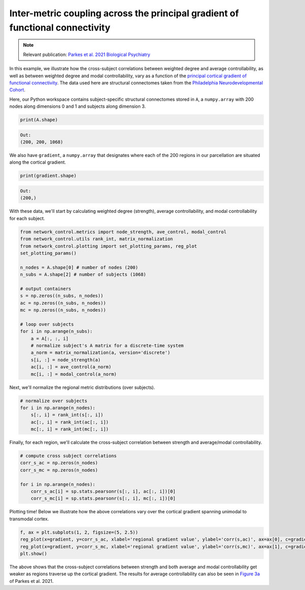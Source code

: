 .. _gradient_metric_correlations:

Inter-metric coupling across the principal gradient of functional connectivity
==============================================================================

.. note::
    :class: sphx-glr-download-link-note

    Relevant publication: `Parkes et al. 2021 Biological Psychiatry <https://www.sciencedirect.com/science/article/pii/S0006322321011756>`_

In this example, we illustrate how the cross-subject correlations between weighted degree and average controllability,
as well as between weighted degree and modal controllability, vary as a function of the
`principal cortical gradient of functional connectivity <https://www.pnas.org/content/pnas/113/44/12574.full.pdf>`_.
The data used here are structural connectomes taken from the
`Philadelphia Neurodevelopmental Cohort <https://www.sciencedirect.com/science/article/pii/S1053811913008331?via%3Dihub>`_.

Here, our Python workspace contains subject-specific structural connectomes stored in ``A``, a ``numpy.array``
with 200 nodes along dimensions 0 and 1 and subjects along dimension 3.

.. code-block:: default

    print(A.shape)

.. code-block:: none

    Out:
    (200, 200, 1068)

We also have ``gradient``, a ``numpy.array`` that designates where each of the 200 regions in our parcellation are
situated along the cortical gradient.

.. code-block:: default

    print(gradient.shape)

.. code-block:: none

    Out:
    (200,)

With these data, we'll start by calculating weighted degree (strength), average controllability, and
modal controllability for each subject.

.. code-block:: default

    from network_control.metrics import node_strength, ave_control, modal_control
    from network_control.utils rank_int, matrix_normalization
    from network_control.plotting import set_plotting_params, reg_plot
    set_plotting_params()

    n_nodes = A.shape[0] # number of nodes (200)
    n_subs = A.shape[2] # number of subjects (1068)

    # output containers
    s = np.zeros((n_subs, n_nodes))
    ac = np.zeros((n_subs, n_nodes))
    mc = np.zeros((n_subs, n_nodes))

    # loop over subjects
    for i in np.arange(n_subs):
        a = A[:, :, i]
        # normalize subject's A matrix for a discrete-time system
        a_norm = matrix_normalization(a, version='discrete')
        s[i, :] = node_strength(a)
        ac[i, :] = ave_control(a_norm)
        mc[i, :] = modal_control(a_norm)

Next, we'll normalize the regional metric distributions (over subjects).

.. code-block:: default

    # normalize over subjects
    for i in np.arange(n_nodes):
        s[:, i] = rank_int(s[:, i])
        ac[:, i] = rank_int(ac[:, i])
        mc[:, i] = rank_int(mc[:, i])

Finally, for each region, we'll calculate the cross-subject correlation between strength and average/modal controllability.

.. code-block:: default

    # compute cross subject correlations
    corr_s_ac = np.zeros(n_nodes)
    corr_s_mc = np.zeros(n_nodes)

    for i in np.arange(n_nodes):
        corr_s_ac[i] = sp.stats.pearsonr(s[:, i], ac[:, i])[0]
        corr_s_mc[i] = sp.stats.pearsonr(s[:, i], mc[:, i])[0]

Plotting time! Below we illustrate how the above correlations vary over the cortical gradient spanning unimodal to
transmodal cortex.

.. code-block:: default

    f, ax = plt.subplots(1, 2, figsize=(5, 2.5))
    reg_plot(x=gradient, y=corr_s_ac, xlabel='regional gradient value', ylabel='corr(s,ac)', ax=ax[0], c=gradient)
    reg_plot(x=gradient, y=corr_s_mc, xlabel='regional gradient value', ylabel='corr(s,mc)', ax=ax[1], c=gradient)
    plt.show()

.. image:: ./gradient_metric_correlations.png
    :align: center

The above shows that the cross-subject correlations between strength and both average and modal controllability get
weaker as regions traverse up the cortical gradient. The results for average controllability can also be seen in
`Figure 3a <https://www.sciencedirect.com/science/article/pii/S0006322321011756>`_ of Parkes et al. 2021.
